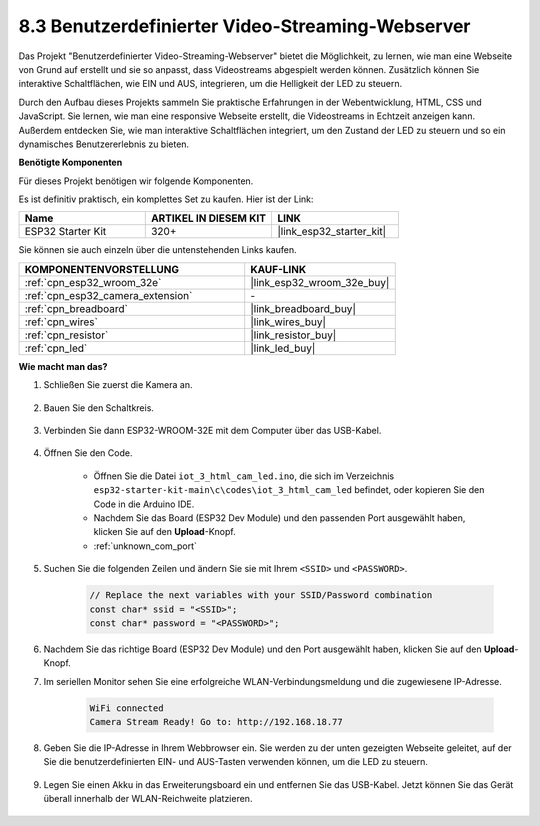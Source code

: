 8.3 Benutzerdefinierter Video-Streaming-Webserver
====================================================

Das Projekt "Benutzerdefinierter Video-Streaming-Webserver" bietet die Möglichkeit, zu lernen, wie man eine Webseite von Grund auf erstellt und sie so anpasst, dass Videostreams abgespielt werden können. Zusätzlich können Sie interaktive Schaltflächen, wie EIN und AUS, integrieren, um die Helligkeit der LED zu steuern.

Durch den Aufbau dieses Projekts sammeln Sie praktische Erfahrungen in der Webentwicklung, HTML, CSS und JavaScript. Sie lernen, wie man eine responsive Webseite erstellt, die Videostreams in Echtzeit anzeigen kann. Außerdem entdecken Sie, wie man interaktive Schaltflächen integriert, um den Zustand der LED zu steuern und so ein dynamisches Benutzererlebnis zu bieten.

**Benötigte Komponenten**

Für dieses Projekt benötigen wir folgende Komponenten.

Es ist definitiv praktisch, ein komplettes Set zu kaufen. Hier ist der Link: 

.. list-table::
    :widths: 20 20 20
    :header-rows: 1

    *   - Name	
        - ARTIKEL IN DIESEM KIT
        - LINK
    *   - ESP32 Starter Kit
        - 320+
        - |link_esp32_starter_kit|

Sie können sie auch einzeln über die untenstehenden Links kaufen.

.. list-table::
    :widths: 30 20
    :header-rows: 1

    *   - KOMPONENTENVORSTELLUNG
        - KAUF-LINK

    *   - :ref:`cpn_esp32_wroom_32e`
        - |link_esp32_wroom_32e_buy|
    *   - :ref:`cpn_esp32_camera_extension`
        - \-
    *   - :ref:`cpn_breadboard`
        - |link_breadboard_buy|
    *   - :ref:`cpn_wires`
        - |link_wires_buy|
    *   - :ref:`cpn_resistor`
        - |link_resistor_buy|
    *   - :ref:`cpn_led`
        - |link_led_buy|

**Wie macht man das?**

#. Schließen Sie zuerst die Kamera an.

    .. raw:: html

        <video loop autoplay muted style = "max-width:100%">
            <source src="../../_static/video/plugin_camera.mp4" type="video/mp4">
            Ihr Browser unterstützt das Video-Tag nicht.
        </video>

#. Bauen Sie den Schaltkreis.

    .. image:: ../../img/wiring/iot_3_html_led_bb.png

#. Verbinden Sie dann ESP32-WROOM-32E mit dem Computer über das USB-Kabel.

    .. image:: ../../img/plugin_esp32.png

#. Öffnen Sie den Code.

    * Öffnen Sie die Datei ``iot_3_html_cam_led.ino``, die sich im Verzeichnis ``esp32-starter-kit-main\c\codes\iot_3_html_cam_led`` befindet, oder kopieren Sie den Code in die Arduino IDE.
    * Nachdem Sie das Board (ESP32 Dev Module) und den passenden Port ausgewählt haben, klicken Sie auf den **Upload**-Knopf.
    * :ref:`unknown_com_port`
 
    .. raw:: html

        <iframe src=https://create.arduino.cc/editor/sunfounder01/a5e33c30-63dc-4987-94c3-89bc6a599e24/preview?embed style="height:510px;width:100%;margin:10px 0" frameborder=0></iframe>

#. Suchen Sie die folgenden Zeilen und ändern Sie sie mit Ihrem ``<SSID>`` und ``<PASSWORD>``.

    .. code-block::  Arduino

        // Replace the next variables with your SSID/Password combination
        const char* ssid = "<SSID>";
        const char* password = "<PASSWORD>";

#. Nachdem Sie das richtige Board (ESP32 Dev Module) und den Port ausgewählt haben, klicken Sie auf den **Upload**-Knopf.

#. Im seriellen Monitor sehen Sie eine erfolgreiche WLAN-Verbindungsmeldung und die zugewiesene IP-Adresse.

    .. code-block:: 

        WiFi connected
        Camera Stream Ready! Go to: http://192.168.18.77

#. Geben Sie die IP-Adresse in Ihrem Webbrowser ein. Sie werden zu der unten gezeigten Webseite geleitet, auf der Sie die benutzerdefinierten EIN- und AUS-Tasten verwenden können, um die LED zu steuern.

    .. image:: img/sp230510_180503.png 

#. Legen Sie einen Akku in das Erweiterungsboard ein und entfernen Sie das USB-Kabel. Jetzt können Sie das Gerät überall innerhalb der WLAN-Reichweite platzieren.

    .. image:: ../../img/plugin_battery.png

